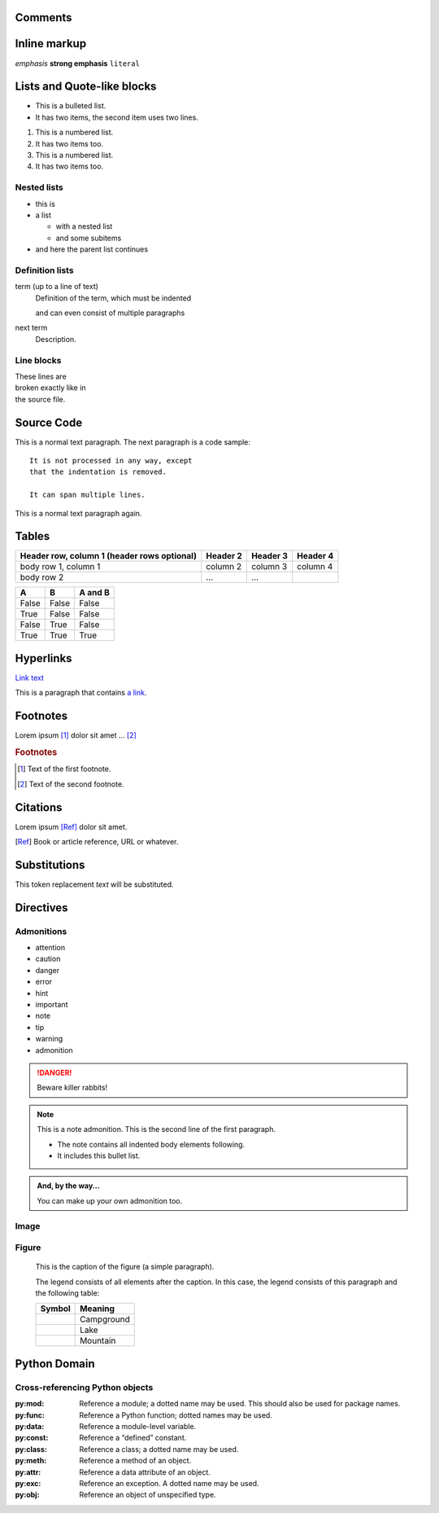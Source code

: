 ==========
 Comments
==========

.. This is a comment.

..
   This whole indented block
   is a comment.

   Still in the comment.

===============
 Inline markup
===============

*emphasis*
**strong emphasis**
``literal``

=============================
 Lists and Quote-like blocks
=============================

* This is a bulleted list.
* It has two items, the second
  item uses two lines.

1. This is a numbered list.
2. It has two items too.

#. This is a numbered list.
#. It has two items too.

Nested lists
============

* this is
* a list

  * with a nested list
  * and some subitems

* and here the parent list continues

Definition lists
================

term (up to a line of text)
   Definition of the term, which must be indented

   and can even consist of multiple paragraphs

next term
   Description.

Line blocks
===========

| These lines are
| broken exactly like in
| the source file.

=============
 Source Code
=============

This is a normal text paragraph. The next paragraph is a code sample::

   It is not processed in any way, except
   that the indentation is removed.

   It can span multiple lines.

This is a normal text paragraph again.

========
 Tables
========

+------------------------+------------+----------+----------+
| Header row, column 1   | Header 2   | Header 3 | Header 4 |
| (header rows optional) |            |          |          |
+========================+============+==========+==========+
| body row 1, column 1   | column 2   | column 3 | column 4 |
+------------------------+------------+----------+----------+
| body row 2             | ...        | ...      |          |
+------------------------+------------+----------+----------+

=====  =====  =======
A      B      A and B
=====  =====  =======
False  False  False
True   False  False
False  True   False
True   True   True
=====  =====  =======

============
 Hyperlinks
============

`Link text <http://example.com/>`_

This is a paragraph that contains `a link`_.

.. _a link: http://example.com/

===========
 Footnotes
===========

Lorem ipsum [#f1]_ dolor sit amet ... [#f2]_

.. rubric:: Footnotes

.. [#f1] Text of the first footnote.
.. [#f2] Text of the second footnote.

===========
 Citations
===========

Lorem ipsum [Ref]_ dolor sit amet.

.. [Ref] Book or article reference, URL or whatever.

===============
 Substitutions
===============

This token |name| will be substituted.

.. |name| replace:: replacement *text*

.. |caution| image:: warning.png
             :alt: Warning!

============
 Directives
============

Admonitions
===========

* attention
* caution
* danger
* error
* hint
* important
* note
* tip
* warning
* admonition

.. danger::
   Beware killer rabbits!

.. note:: This is a note admonition.
   This is the second line of the first paragraph.

   - The note contains all indented body elements
     following.
   - It includes this bullet list.

.. admonition:: And, by the way...

   You can make up your own admonition too.

Image
=====

.. image:: picture.jpeg
   :height: 100px
   :width: 200 px
   :scale: 50 %
   :alt: alternate text
   :align: right

Figure
======

.. figure:: picture.png
   :scale: 50 %
   :alt: map to buried treasure

   This is the caption of the figure (a simple paragraph).

   The legend consists of all elements after the caption.  In this
   case, the legend consists of this paragraph and the following
   table:

   +-----------------------+-----------------------+
   | Symbol                | Meaning               |
   +=======================+=======================+
   | .. image:: tent.png   | Campground            |
   +-----------------------+-----------------------+
   | .. image:: waves.png  | Lake                  |
   +-----------------------+-----------------------+
   | .. image:: peak.png   | Mountain              |
   +-----------------------+-----------------------+

=============
Python Domain
=============

.. py:module:: name

.. py:currentmodule:: name

.. py:data:: name

.. py:exception:: name

.. py:function:: name(signature)

.. py:class:: name[(signature)]

.. py:method:: name(signature)

.. py:staticmethod:: name(signature)

.. py:classmethod:: name(signature)

.. py:decorator:: name

.. py:decorator:: name(signature)

.. py:function:: format_exception(etype, value, tb[, limit=None])

   Format the exception with a traceback.

   :param etype: exception type
   :param value: exception value
   :param tb: traceback object
   :param limit: maximum number of stack frames to show
   :type limit: integer or None
   :rtype: list of strings

Cross-referencing Python objects
================================

:py:mod:
    Reference a module; a dotted name may be used. This should also be used for package names.

:py:func:
    Reference a Python function; dotted names may be used.

:py:data:
    Reference a module-level variable.

:py:const:
    Reference a “defined” constant.

:py:class:
    Reference a class; a dotted name may be used.

:py:meth:
    Reference a method of an object.

:py:attr:
    Reference a data attribute of an object.

:py:exc:
    Reference an exception. A dotted name may be used.

:py:obj:
    Reference an object of unspecified type.

.. End
